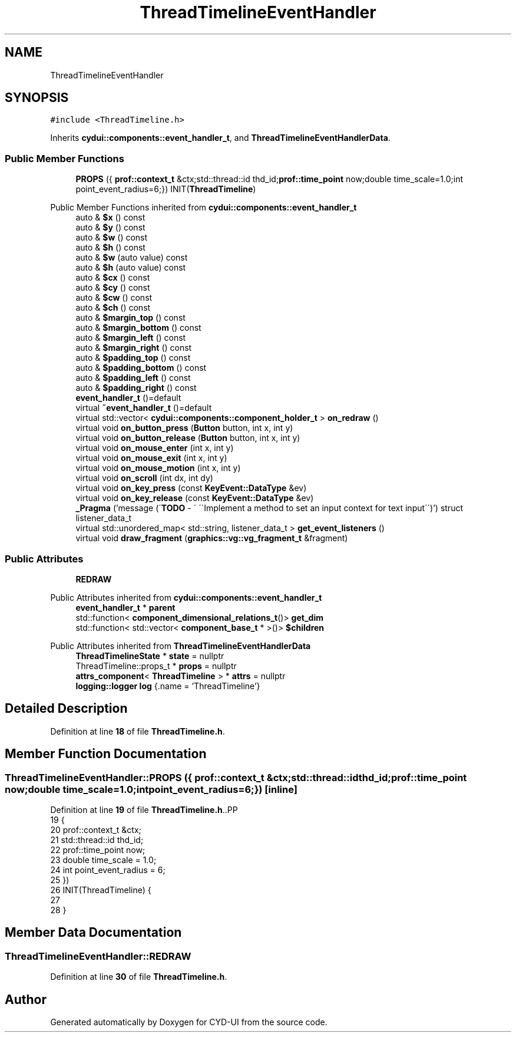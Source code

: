 .TH "ThreadTimelineEventHandler" 3 "CYD-UI" \" -*- nroff -*-
.ad l
.nh
.SH NAME
ThreadTimelineEventHandler
.SH SYNOPSIS
.br
.PP
.PP
\fC#include <ThreadTimeline\&.h>\fP
.PP
Inherits \fBcydui::components::event_handler_t\fP, and \fBThreadTimelineEventHandlerData\fP\&.
.SS "Public Member Functions"

.in +1c
.ti -1c
.RI "\fBPROPS\fP ({ \fBprof::context_t\fP &ctx;std::thread::id thd_id;\fBprof::time_point\fP now;double time_scale=1\&.0;int point_event_radius=6;}) INIT(\fBThreadTimeline\fP)"
.br
.in -1c

Public Member Functions inherited from \fBcydui::components::event_handler_t\fP
.in +1c
.ti -1c
.RI "auto & \fB$x\fP () const"
.br
.ti -1c
.RI "auto & \fB$y\fP () const"
.br
.ti -1c
.RI "auto & \fB$w\fP () const"
.br
.ti -1c
.RI "auto & \fB$h\fP () const"
.br
.ti -1c
.RI "auto & \fB$w\fP (auto value) const"
.br
.ti -1c
.RI "auto & \fB$h\fP (auto value) const"
.br
.ti -1c
.RI "auto & \fB$cx\fP () const"
.br
.ti -1c
.RI "auto & \fB$cy\fP () const"
.br
.ti -1c
.RI "auto & \fB$cw\fP () const"
.br
.ti -1c
.RI "auto & \fB$ch\fP () const"
.br
.ti -1c
.RI "auto & \fB$margin_top\fP () const"
.br
.ti -1c
.RI "auto & \fB$margin_bottom\fP () const"
.br
.ti -1c
.RI "auto & \fB$margin_left\fP () const"
.br
.ti -1c
.RI "auto & \fB$margin_right\fP () const"
.br
.ti -1c
.RI "auto & \fB$padding_top\fP () const"
.br
.ti -1c
.RI "auto & \fB$padding_bottom\fP () const"
.br
.ti -1c
.RI "auto & \fB$padding_left\fP () const"
.br
.ti -1c
.RI "auto & \fB$padding_right\fP () const"
.br
.ti -1c
.RI "\fBevent_handler_t\fP ()=default"
.br
.ti -1c
.RI "virtual \fB~event_handler_t\fP ()=default"
.br
.ti -1c
.RI "virtual std::vector< \fBcydui::components::component_holder_t\fP > \fBon_redraw\fP ()"
.br
.ti -1c
.RI "virtual void \fBon_button_press\fP (\fBButton\fP button, int x, int y)"
.br
.ti -1c
.RI "virtual void \fBon_button_release\fP (\fBButton\fP button, int x, int y)"
.br
.ti -1c
.RI "virtual void \fBon_mouse_enter\fP (int x, int y)"
.br
.ti -1c
.RI "virtual void \fBon_mouse_exit\fP (int x, int y)"
.br
.ti -1c
.RI "virtual void \fBon_mouse_motion\fP (int x, int y)"
.br
.ti -1c
.RI "virtual void \fBon_scroll\fP (int dx, int dy)"
.br
.ti -1c
.RI "virtual void \fBon_key_press\fP (const \fBKeyEvent::DataType\fP &ev)"
.br
.ti -1c
.RI "virtual void \fBon_key_release\fP (const \fBKeyEvent::DataType\fP &ev)"
.br
.ti -1c
.RI "\fB_Pragma\fP ('message (\\'\fBTODO\fP \- \\' \\'\\\\\\'Implement a method to set an input context for text input\\\\\\'\\')') struct listener_data_t"
.br
.ti -1c
.RI "virtual std::unordered_map< std::string, listener_data_t > \fBget_event_listeners\fP ()"
.br
.ti -1c
.RI "virtual void \fBdraw_fragment\fP (\fBgraphics::vg::vg_fragment_t\fP &fragment)"
.br
.in -1c
.SS "Public Attributes"

.in +1c
.ti -1c
.RI "\fBREDRAW\fP"
.br
.in -1c

Public Attributes inherited from \fBcydui::components::event_handler_t\fP
.in +1c
.ti -1c
.RI "\fBevent_handler_t\fP * \fBparent\fP"
.br
.ti -1c
.RI "std::function< \fBcomponent_dimensional_relations_t\fP()> \fBget_dim\fP"
.br
.ti -1c
.RI "std::function< std::vector< \fBcomponent_base_t\fP * >()> \fB$children\fP"
.br
.in -1c

Public Attributes inherited from \fBThreadTimelineEventHandlerData\fP
.in +1c
.ti -1c
.RI "\fBThreadTimelineState\fP * \fBstate\fP = nullptr"
.br
.ti -1c
.RI "ThreadTimeline::props_t * \fBprops\fP = nullptr"
.br
.ti -1c
.RI "\fBattrs_component\fP< \fBThreadTimeline\fP > * \fBattrs\fP = nullptr"
.br
.ti -1c
.RI "\fBlogging::logger\fP \fBlog\fP {\&.name = 'ThreadTimeline'}"
.br
.in -1c
.SH "Detailed Description"
.PP 
Definition at line \fB18\fP of file \fBThreadTimeline\&.h\fP\&.
.SH "Member Function Documentation"
.PP 
.SS "ThreadTimelineEventHandler::PROPS ({ \fBprof::context_t\fP &ctx;std::thread::id thd_id;\fBprof::time_point\fP now;double time_scale=1\&.0;int point_event_radius=6;})\fC [inline]\fP"

.PP
Definition at line \fB19\fP of file \fBThreadTimeline\&.h\fP\&..PP
.nf
19         {
20     prof::context_t &ctx;
21     std::thread::id thd_id;
22     prof::time_point now;
23     double time_scale = 1\&.0;
24     int point_event_radius = 6;
25   })
26   INIT(ThreadTimeline) {
27   
28   }
.fi

.SH "Member Data Documentation"
.PP 
.SS "ThreadTimelineEventHandler::REDRAW"

.PP
Definition at line \fB30\fP of file \fBThreadTimeline\&.h\fP\&.

.SH "Author"
.PP 
Generated automatically by Doxygen for CYD-UI from the source code\&.
